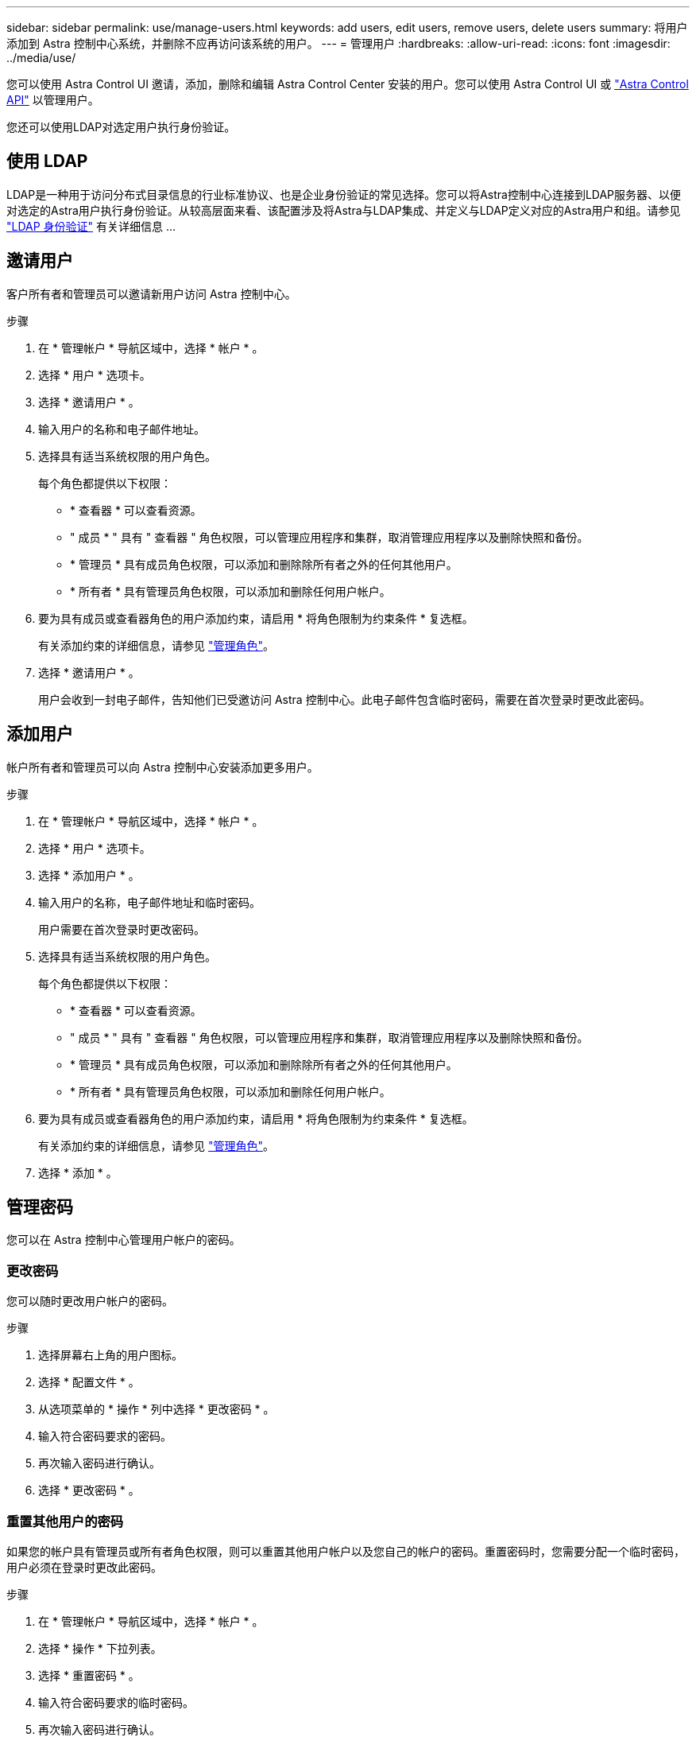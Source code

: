 ---
sidebar: sidebar 
permalink: use/manage-users.html 
keywords: add users, edit users, remove users, delete users 
summary: 将用户添加到 Astra 控制中心系统，并删除不应再访问该系统的用户。 
---
= 管理用户
:hardbreaks:
:allow-uri-read: 
:icons: font
:imagesdir: ../media/use/


您可以使用 Astra Control UI 邀请，添加，删除和编辑 Astra Control Center 安装的用户。您可以使用 Astra Control UI 或 https://docs.netapp.com/us-en/astra-automation/index.html["Astra Control API"^] 以管理用户。

您还可以使用LDAP对选定用户执行身份验证。



== 使用 LDAP

LDAP是一种用于访问分布式目录信息的行业标准协议、也是企业身份验证的常见选择。您可以将Astra控制中心连接到LDAP服务器、以便对选定的Astra用户执行身份验证。从较高层面来看、该配置涉及将Astra与LDAP集成、并定义与LDAP定义对应的Astra用户和组。请参见 https://docs.netapp.com/us-en/astra-automation/workflows_infra/ldap_prepare.html["LDAP 身份验证"^] 有关详细信息 ...



== 邀请用户

客户所有者和管理员可以邀请新用户访问 Astra 控制中心。

.步骤
. 在 * 管理帐户 * 导航区域中，选择 * 帐户 * 。
. 选择 * 用户 * 选项卡。
. 选择 * 邀请用户 * 。
. 输入用户的名称和电子邮件地址。
. 选择具有适当系统权限的用户角色。
+
每个角色都提供以下权限：

+
** * 查看器 * 可以查看资源。
** " 成员 * " 具有 " 查看器 " 角色权限，可以管理应用程序和集群，取消管理应用程序以及删除快照和备份。
** * 管理员 * 具有成员角色权限，可以添加和删除除所有者之外的任何其他用户。
** * 所有者 * 具有管理员角色权限，可以添加和删除任何用户帐户。


. 要为具有成员或查看器角色的用户添加约束，请启用 * 将角色限制为约束条件 * 复选框。
+
有关添加约束的详细信息，请参见 link:manage-roles.html["管理角色"]。

. 选择 * 邀请用户 * 。
+
用户会收到一封电子邮件，告知他们已受邀访问 Astra 控制中心。此电子邮件包含临时密码，需要在首次登录时更改此密码。





== 添加用户

帐户所有者和管理员可以向 Astra 控制中心安装添加更多用户。

.步骤
. 在 * 管理帐户 * 导航区域中，选择 * 帐户 * 。
. 选择 * 用户 * 选项卡。
. 选择 * 添加用户 * 。
. 输入用户的名称，电子邮件地址和临时密码。
+
用户需要在首次登录时更改密码。

. 选择具有适当系统权限的用户角色。
+
每个角色都提供以下权限：

+
** * 查看器 * 可以查看资源。
** " 成员 * " 具有 " 查看器 " 角色权限，可以管理应用程序和集群，取消管理应用程序以及删除快照和备份。
** * 管理员 * 具有成员角色权限，可以添加和删除除所有者之外的任何其他用户。
** * 所有者 * 具有管理员角色权限，可以添加和删除任何用户帐户。


. 要为具有成员或查看器角色的用户添加约束，请启用 * 将角色限制为约束条件 * 复选框。
+
有关添加约束的详细信息，请参见 link:manage-roles.html["管理角色"]。

. 选择 * 添加 * 。




== 管理密码

您可以在 Astra 控制中心管理用户帐户的密码。



=== 更改密码

您可以随时更改用户帐户的密码。

.步骤
. 选择屏幕右上角的用户图标。
. 选择 * 配置文件 * 。
. 从选项菜单的 * 操作 * 列中选择 * 更改密码 * 。
. 输入符合密码要求的密码。
. 再次输入密码进行确认。
. 选择 * 更改密码 * 。




=== 重置其他用户的密码

如果您的帐户具有管理员或所有者角色权限，则可以重置其他用户帐户以及您自己的帐户的密码。重置密码时，您需要分配一个临时密码，用户必须在登录时更改此密码。

.步骤
. 在 * 管理帐户 * 导航区域中，选择 * 帐户 * 。
. 选择 * 操作 * 下拉列表。
. 选择 * 重置密码 * 。
. 输入符合密码要求的临时密码。
. 再次输入密码进行确认。
+

NOTE: 用户下次登录时，系统将提示用户更改密码。

. 选择 * 重置密码 * 。




== 更改用户的角色

具有所有者角色的用户可以更改所有用户的角色，而具有管理员角色的用户可以更改具有管理员，成员或查看器角色的用户的角色。

.步骤
. 在 * 管理帐户 * 导航区域中，选择 * 帐户 * 。
. 选择 * 操作 * 下拉列表。
. 选择 * 编辑角色 * 。
. 选择一个新角色。
. 要对角色应用约束，请启用 * 将角色限制为约束条件 * 复选框，然后从列表中选择一个约束条件。
+
如果没有限制，您可以添加限制。有关详细信息，请参见 link:manage-roles.html["管理角色"]。

. 选择 * 确认 * 。


Astra 控制中心会根据您选择的新角色更新用户的权限。



== 删除用户

具有所有者或管理员角色的用户可以随时从帐户中删除其他用户。

.步骤
. 在 * 管理帐户 * 导航区域中，选择 * 帐户 * 。
. 在 * 用户 * 选项卡中，选中要删除的每个用户所在行中的复选框。
. 从选项菜单的 * 操作 * 列中，选择 * 删除用户 / 秒 * 。
. 出现提示时，键入单词 "remove" 并选择 * 是，删除用户 * 以确认删除。


Astra 控制中心从帐户中删除用户。
